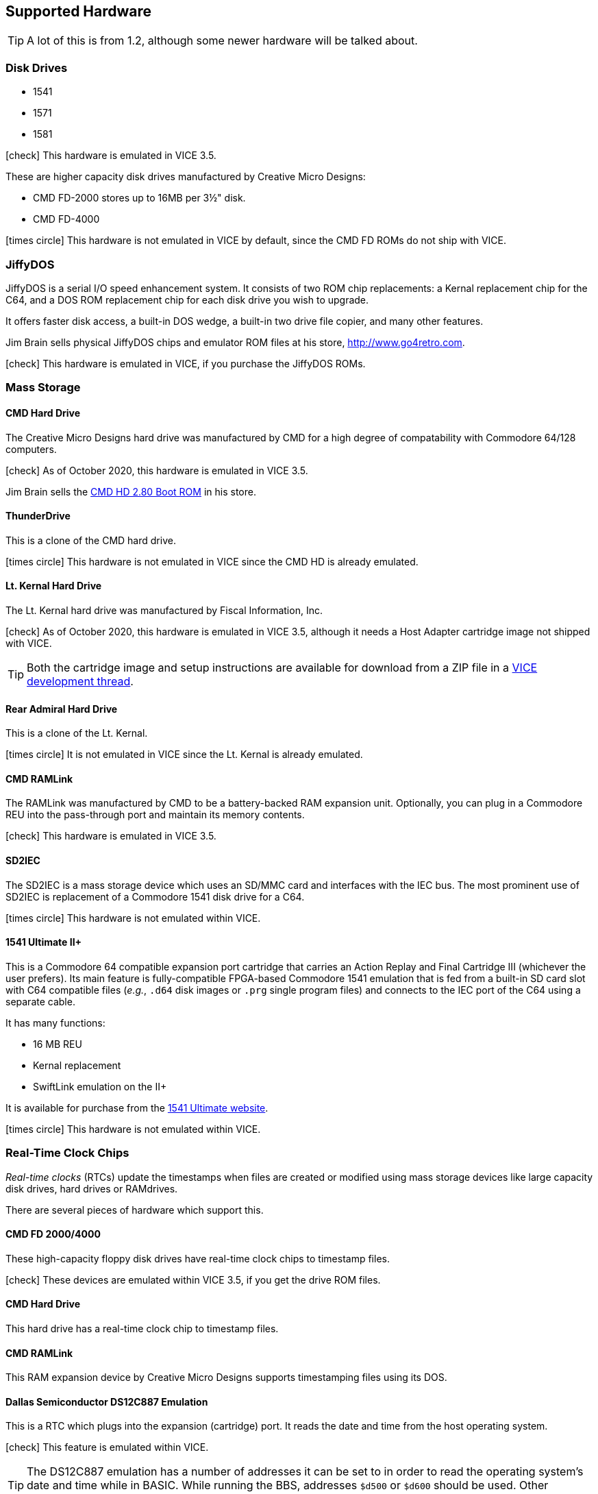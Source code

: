 :icon: image

== Supported Hardware

====
TIP: A lot of this is from 1.2, although some newer hardware will be talked about.
====

=== Disk Drives

* 1541 (((disk drive, 1541)))
* 1571 (((disk drive, 1571)))
* 1581 (((disk drive, 1581)))

icon:check[role=green] This hardware is emulated in VICE 3.5.

These are higher capacity disk drives manufactured by Creative Micro Designs:

* CMD FD-2000 (((disk drive, CMD FD-2000))) stores up to 16MB per 3&#189;" disk.
* CMD FD-4000 (((disk drive, CMD FD-4000)))

icon:times-circle[role=red] This hardware is not emulated in VICE by default, since the CMD FD ROMs do not ship with VICE.

=== JiffyDOS

((JiffyDOS)) is a serial I/O speed enhancement system.
It consists of two ROM chip replacements: a Kernal replacement chip for the C64, and a DOS ROM replacement chip for each disk drive you wish to upgrade.

It offers faster disk access, a built-in DOS wedge, a built-in two drive file copier, and many other features.

Jim Brain sells physical JiffyDOS chips and emulator ROM files at his store, http://www.go4retro.com.

icon:check[role=green] This hardware is emulated in VICE, if you purchase the JiffyDOS ROMs.

=== Mass Storage

==== CMD Hard Drive

The (((hard drive, Creative Micro Designs))) Creative Micro Designs hard drive was manufactured by CMD for a high degree of compatability with Commodore 64/128 computers.

icon:check[role=green] As of October 2020, this hardware is emulated in VICE 3.5.

Jim Brain sells the http://store.go4retro.com/commodore/cmd-hdd-boot-rom-2-80-binary-image/[CMD HD 2.80 Boot ROM] in his store.

==== ThunderDrive

This (((hard drive, ThunderDrive))) is a clone of the CMD hard drive.

icon:times-circle[role=red] This hardware is not emulated in VICE since the CMD HD is already emulated.

==== Lt. Kernal Hard Drive

The (((hard drive, Lt. Kernal))) Lt. Kernal hard drive was manufactured by Fiscal Information, Inc.

icon:check[role=green] As of October 2020, this hardware is emulated in VICE 3.5, although it needs a Host Adapter cartridge image not shipped with VICE.

====
TIP: Both the cartridge image and setup instructions are available for download from a ZIP file in a https://sourceforge.net/p/vice-emu/patches/_discuss/thread/fe9b5cbac1/0628/attachment/LTK-testfiles.zip[VICE development thread].
====

==== Rear Admiral Hard Drive

This (((hard drive, Rear Admiral))) is a clone of the Lt. Kernal.

icon:times-circle[role=red] It is not emulated in VICE since the Lt. Kernal is already emulated.

==== CMD RAMLink

The (((hardware, RAMLink))) RAMLink was manufactured by CMD to be a battery-backed RAM expansion unit.
Optionally, you can plug in a Commodore REU into the pass-through port and maintain its memory contents.

icon:check[role=green] This hardware is emulated in VICE 3.5.

==== SD2IEC

The (((hardware, SD2IEC))) SD2IEC is a mass storage device which uses an SD/MMC card and interfaces with the IEC bus.
The most prominent use of SD2IEC is replacement of a Commodore 1541 disk drive for a C64.

icon:times-circle[role=red] This hardware is not emulated within VICE.

==== 1541 Ultimate II+

(((hardware, 1541 Ultimate II+))) This is a Commodore 64 compatible expansion port cartridge that carries an Action Replay and Final Cartridge III (whichever the user prefers).
Its main feature is fully-compatible FPGA-based Commodore 1541 emulation that is fed from a built-in SD card slot with C64 compatible files (_e.g._, `.d64` disk images or `.prg` single program files) and connects to the IEC port of the C64 using a separate cable.

It has many functions:

* 16 MB REU
* Kernal replacement
* SwiftLink emulation on the II+

It is available for purchase from the https://ultimate64.com/[1541 Ultimate website].

icon:times-circle[role=red] This hardware is not emulated within VICE.

=== Real-Time Clock Chips

_Real-time clocks_ (RTCs) update the timestamps when files are created or modified using mass storage devices like large capacity disk drives, hard drives or RAMdrives.

There are several pieces of hardware which support this.

==== CMD FD 2000/4000

(((RTC, CMD FD-2000))) (((RTC, CMD FD-4000))) These high-capacity floppy disk drives have real-time clock chips to timestamp files.

icon:check[role=green] These devices are emulated within VICE 3.5, if you get the drive ROM files.

==== CMD Hard Drive

(((RTC, CMD HD))) This hard drive has a real-time clock chip to timestamp files.

==== CMD RAMLink
(((RTC, RAMLink))) This RAM expansion device by Creative Micro Designs supports timestamping files using its DOS.

==== Dallas Semiconductor DS12C887 Emulation

This is a RTC which plugs into the expansion (cartridge) port.
It reads the date and time from the host operating system.

icon:check[role=green] (((real-time clock, DS12C887))) This feature is emulated within VICE.

====
TIP: The DS12C887 emulation has a number of addresses it can be set to in order to read the operating system`'s date and time  while in BASIC.
While running the BBS, addresses `$d500` or `$d600` should be used.
Other addresses conflict with either:

// TODO: check LtK and DS12C887 interoperability!

* the BBS`'s existing ML
* a SwiftLink-232/Turbo232 cartridge`'s default memory addressing at `$de00`
* _possibly_ the Lt. Kernal`'s host adapter; tests need to be done. (If this works, it will be a good way to set the clock on boot.)
====

icon:times-circle[role=red] While test code has been written to read the RTC and set the BBS clock, it is not yet officially integrated into Image BBS.

=== Modems

==== RS-232 Bridges

(((RS232 bridge)))

==== Telnet BBS Cable

(((RS232 bridge, telnet cable)))

=== Peripherals

==== CMD SuperCPU

(((hardware, CMD SuperCPU))) A 65816 CPU 8/16-bit upgrade for the C64 and C128.
It provides 20 mHz speed enhancements to software.

icon:check[role=green] This is emulated only in `xscpu64`, the C64 SuperCPU version of VICE.

==== SwiftLink-232

(((hardware, SwiftLink))) Created by Dr. Evil Labs, this cartridge uses a high-speed ACIA (Asynchronous Communications Interface Adapter) chip to allow the C64 and C128 to communicate at higher BPS (_bits per second_) rates than modems connected to the user port.

On a physical C64, the SwiftLink-232 cartridge plugs into the expansion (cartridge) port and provides speeds up to 38,400 BPS.

icon:check[role=green] This is emulated within VICE.

==== 1541 Ultimate II+ SwiftLink Emulation

(((RS232 interface, 1541 Ultimate II+ SwiftLink Emulation)))

Starting with firmware version 3.7, basic emulation of the SwiftLink cartridge is possible, using the Ethernet port on the 1541 Ultimate for RS232 I/O and allow incoming and outgoing connections using terminal programs or BBSes.

With firmware version 3.10a dated July 2021, the `atv1` Hayes command (terse numeric modem responses) is supported, which Image BBS uses.

icon:times-circle[role=red] The 1541 Ultimate II+ is not emulated within VICE...

icon:check[role=green] ...although the SwiftLink-232 and Turbo232 are.

==== CMD Turbo232

(((hardware, CMD Turbo232))) A re-engineered version of the SwiftLink-232 cartridge was produced by Creative Micro Designs, called the Turbo232.
It is capable of up to 230,400 BPS, thanks to a faster clock crystal.
It is backwards-compatible with the SwiftLink cartridge, and "`Turbo232`" can be substituted wherever you see "`SwiftLink.`"

====
NOTE: 38.4K is the highest BPS rate that the Image 3.0 RS232 routines support.
====

icon:check[role=green] This hardware is emulated within VICE.

==== GGlabs GLink232-LT

(((RS232 interface, GGlabs GLink232-LT)))

A clone of the Turbo232 interface, it can be ordered from https://gglabs.us/node/2057[GGLabs`' store].

icon:times-circle[role=red] This hardware is not emulated within VICE.

=== Printers

(((hardware, printers))) Most Commodore compatible printers should work with Image BBS.
Standard Commodore routines are used by the program; using logical file #4, device #4, with a secondary address of 7 to allow for upper- and lower-case.

icon:check[role=green] This hardware is emulated within VICE.
